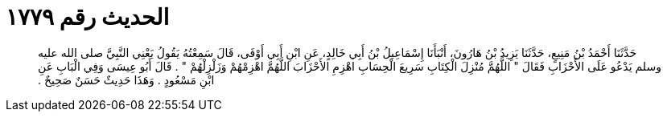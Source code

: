 
= الحديث رقم ١٧٧٩

[quote.hadith]
حَدَّثَنَا أَحْمَدُ بْنُ مَنِيعٍ، حَدَّثَنَا يَزِيدُ بْنُ هَارُونَ، أَنْبَأَنَا إِسْمَاعِيلُ بْنُ أَبِي خَالِدٍ، عَنِ ابْنِ أَبِي أَوْفَى، قَالَ سَمِعْتُهُ يَقُولُ يَعْنِي النَّبِيَّ صلى الله عليه وسلم يَدْعُو عَلَى الأَحْزَابِ فَقَالَ ‏"‏ اللَّهُمَّ مُنْزِلَ الْكِتَابِ سَرِيعَ الْحِسَابِ اهْزِمِ الأَحْزَابَ اللَّهُمَّ اهْزِمْهُمْ وَزَلْزِلْهُمْ ‏"‏ ‏.‏ قَالَ أَبُو عِيسَى وَفِي الْبَابِ عَنِ ابْنِ مَسْعُودٍ ‏.‏ وَهَذَا حَدِيثٌ حَسَنٌ صَحِيحٌ ‏.‏